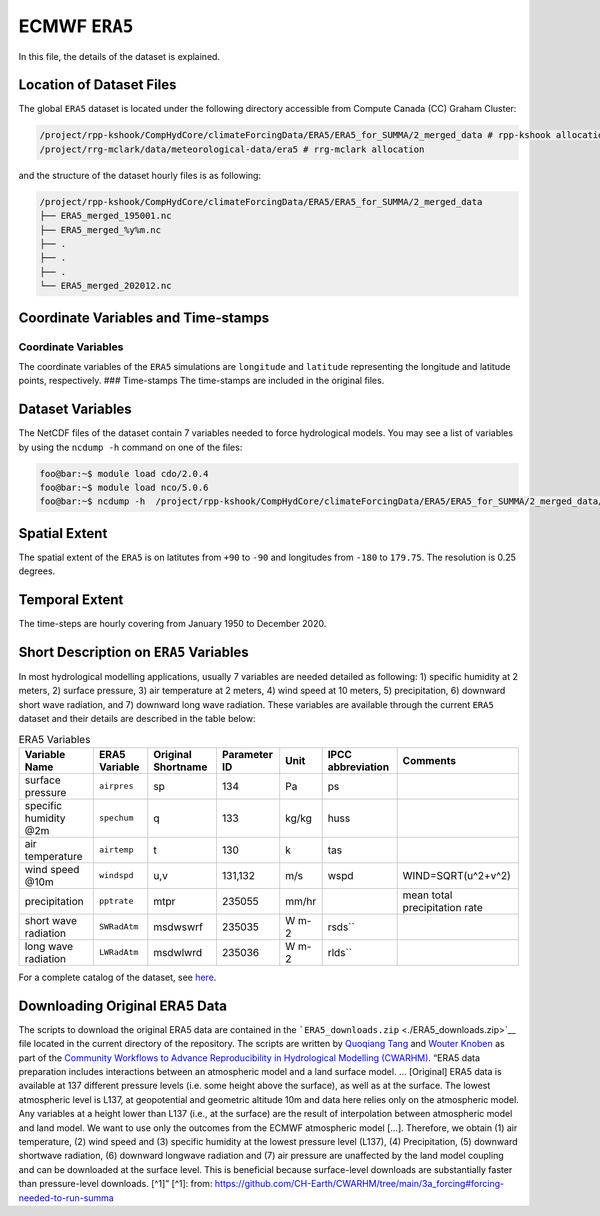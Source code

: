 ECMWF ``ERA5``
==============

In this file, the details of the dataset is explained.

Location of Dataset Files
-------------------------

The global ``ERA5`` dataset is located under the following directory
accessible from Compute Canada (CC) Graham Cluster:

.. code:: console

   /project/rpp-kshook/CompHydCore/climateForcingData/ERA5/ERA5_for_SUMMA/2_merged_data # rpp-kshook allocation
   /project/rrg-mclark/data/meteorological-data/era5 # rrg-mclark allocation

and the structure of the dataset hourly files is as following:

.. code:: console

   /project/rpp-kshook/CompHydCore/climateForcingData/ERA5/ERA5_for_SUMMA/2_merged_data
   ├── ERA5_merged_195001.nc
   ├── ERA5_merged_%y%m.nc
   ├── .
   ├── .
   ├── .
   └── ERA5_merged_202012.nc

Coordinate Variables and Time-stamps
------------------------------------

Coordinate Variables
~~~~~~~~~~~~~~~~~~~~

The coordinate variables of the ``ERA5`` simulations are ``longitude``
and ``latitude`` representing the longitude and latitude points,
respectively. ### Time-stamps The time-stamps are included in the
original files.

Dataset Variables
-----------------

The NetCDF files of the dataset contain 7 variables needed to force
hydrological models. You may see a list of variables by using the
``ncdump -h`` command on one of the files:

.. code:: console

   foo@bar:~$ module load cdo/2.0.4
   foo@bar:~$ module load nco/5.0.6
   foo@bar:~$ ncdump -h  /project/rpp-kshook/CompHydCore/climateForcingData/ERA5/ERA5_for_SUMMA/2_merged_data/ERA5_merged_195001.nc

Spatial Extent
--------------

The spatial extent of the ``ERA5`` is on latitutes from ``+90`` to
``-90`` and longitudes from ``-180`` to ``179.75``. The resolution is
0.25 degrees.

Temporal Extent
---------------

The time-steps are hourly covering from January 1950 to December 2020.

Short Description on ``ERA5`` Variables
---------------------------------------

In most hydrological modelling applications, usually 7 variables are
needed detailed as following: 1) specific humidity at 2 meters, 2)
surface pressure, 3) air temperature at 2 meters, 4) wind speed at 10
meters, 5) precipitation, 6) downward short wave radiation, and 7)
downward long wave radiation. These variables are available through the
current ``ERA5`` dataset and their details are described in the table
below:

.. list-table:: ERA5 Variables
   :header-rows: 1

   * - Variable Name
     - ERA5 Variable
     - Original Shortname
     - Parameter ID
     - Unit
     - IPCC abbreviation
     - Comments
   * - surface pressure
     - ``airpres``
     - sp
     - 134
     - Pa
     - ps
     -
   * - specific humidity @2m
     - ``spechum``
     - q
     - 133
     - kg/kg
     - huss
     -
   * - air temperature
     - ``airtemp``
     - t
     - 130
     - k
     - tas
     -
   * - wind speed @10m
     - ``windspd``
     - u,v
     - 131,132
     - m/s
     - wspd
     - WIND=SQRT(u^2+v^2)
   * - precipitation
     - ``pptrate``
     - mtpr
     - 235055
     - mm/hr
     -
     - mean total precipitation rate
   * - short wave radiation
     - ``SWRadAtm``
     - msdwswrf
     - 235035
     - W m-2
     - rsds``
     -
   * - long wave radiation
     - ``LWRadAtm``
     - msdwlwrd
     - 235036
     - W m-2
     - rlds``
     -


For a complete catalog of the dataset, see
`here <https://confluence.ecmwf.int/display/CKB/ERA5%3A+data+documentation>`__.

Downloading Original ERA5 Data
------------------------------

The scripts to download the original ERA5 data are contained in the
```ERA5_downloads.zip`` <./ERA5_downloads.zip>`__ file located in the
current directory of the repository. The scripts are written by
`Quoqiang Tang <quoqiang.tang@usask.ca>`__ and `Wouter
Knoben <wouter.knoben@usask.ca>`__ as part of the `Community Workflows
to Advance Reproducibility in Hydrological Modelling
(CWARHM) <https://github.com/CH-Earth/CWARHM>`__. “ERA5 data preparation
includes interactions between an atmospheric model and a land surface
model. … [Original] ERA5 data is available at 137 different pressure
levels (i.e. some height above the surface), as well as at the surface.
The lowest atmospheric level is L137, at geopotential and geometric
altitude 10m and data here relies only on the atmospheric model. Any
variables at a height lower than L137 (i.e., at the surface) are the
result of interpolation between atmospheric model and land model. We
want to use only the outcomes from the ECMWF atmospheric model […].
Therefore, we obtain (1) air temperature, (2) wind speed and (3)
specific humidity at the lowest pressure level (L137), (4)
Precipitation, (5) downward shortwave radiation, (6) downward longwave
radiation and (7) air pressure are unaffected by the land model coupling
and can be downloaded at the surface level. This is beneficial because
surface-level downloads are substantially faster than pressure-level
downloads. [^1]” [^1]: from:
https://github.com/CH-Earth/CWARHM/tree/main/3a_forcing#forcing-needed-to-run-summa
